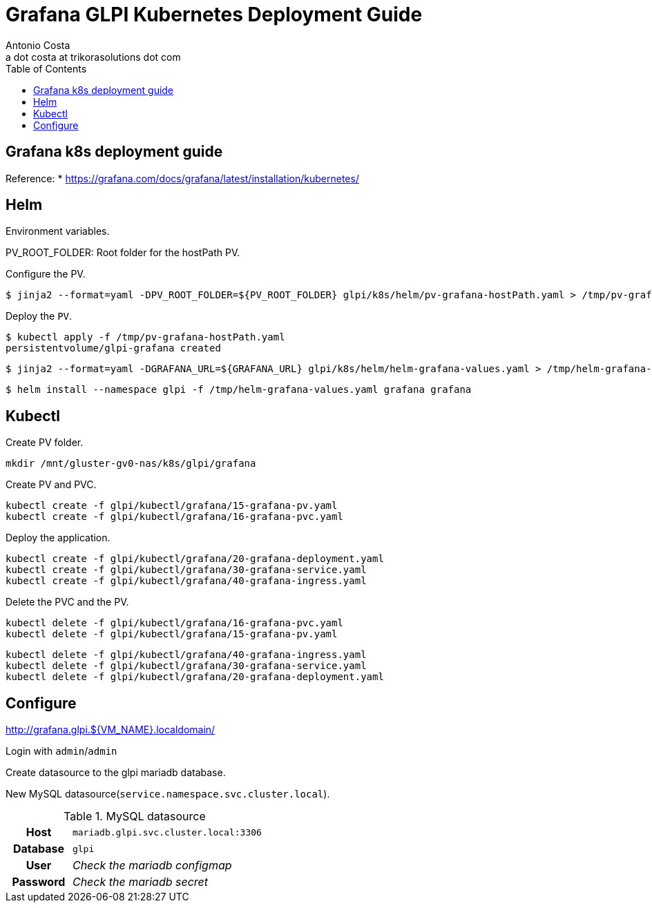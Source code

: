 = Grafana GLPI Kubernetes Deployment Guide
:Author:    Antonio Costa
:Email:     a dot costa at trikorasolutions dot com
:Date:      20221214
:Revision:  1
:table-caption: Table
:toc: left
:toc-title: Table of Contents
:icons: font
:description: Instructions on deploying Grafana on a kubernetes cluster.
:source-highlighter: highlight.js

== Grafana k8s deployment guide

Reference: 
  * https://grafana.com/docs/grafana/latest/installation/kubernetes/

== Helm

Environment variables.

PV_ROOT_FOLDER: Root folder for the hostPath PV.

Configure the PV.

[source,bash]
----
$ jinja2 --format=yaml -DPV_ROOT_FOLDER=${PV_ROOT_FOLDER} glpi/k8s/helm/pv-grafana-hostPath.yaml > /tmp/pv-grafana-hostPath.yaml
----

Deploy the `PV`.

[source,bash]
----
$ kubectl apply -f /tmp/pv-grafana-hostPath.yaml
persistentvolume/glpi-grafana created
----

[source,bash]
----
$ jinja2 --format=yaml -DGRAFANA_URL=${GRAFANA_URL} glpi/k8s/helm/helm-grafana-values.yaml > /tmp/helm-grafana-values.yaml
----

[source,bash]
----
$ helm install --namespace glpi -f /tmp/helm-grafana-values.yaml grafana grafana
----

== Kubectl

Create PV folder.

[source,shell script]
----
mkdir /mnt/gluster-gv0-nas/k8s/glpi/grafana
----

Create PV and PVC.

[source,shell script]
----
kubectl create -f glpi/kubectl/grafana/15-grafana-pv.yaml
kubectl create -f glpi/kubectl/grafana/16-grafana-pvc.yaml
----

Deploy the application.

[source,bash]
----
kubectl create -f glpi/kubectl/grafana/20-grafana-deployment.yaml
kubectl create -f glpi/kubectl/grafana/30-grafana-service.yaml
kubectl create -f glpi/kubectl/grafana/40-grafana-ingress.yaml
----


Delete the PVC and the PV.

[source,shell script]
----
kubectl delete -f glpi/kubectl/grafana/16-grafana-pvc.yaml
kubectl delete -f glpi/kubectl/grafana/15-grafana-pv.yaml
----

[source,bash]
----
kubectl delete -f glpi/kubectl/grafana/40-grafana-ingress.yaml
kubectl delete -f glpi/kubectl/grafana/30-grafana-service.yaml
kubectl delete -f glpi/kubectl/grafana/20-grafana-deployment.yaml
----

== Configure

http://grafana.glpi.${VM_NAME}.localdomain/

Login with `admin`/`admin`

Create datasource to the glpi mariadb database.

New MySQL datasource(`service.namespace.svc.cluster.local`).

.MySQL datasource
[cols="1h,3"]
|===

|Host
| `mariadb.glpi.svc.cluster.local:3306` 

|Database
|`glpi`

|User
|_Check the mariadb configmap_

|Password
|_Check the mariadb secret_

|=== 

